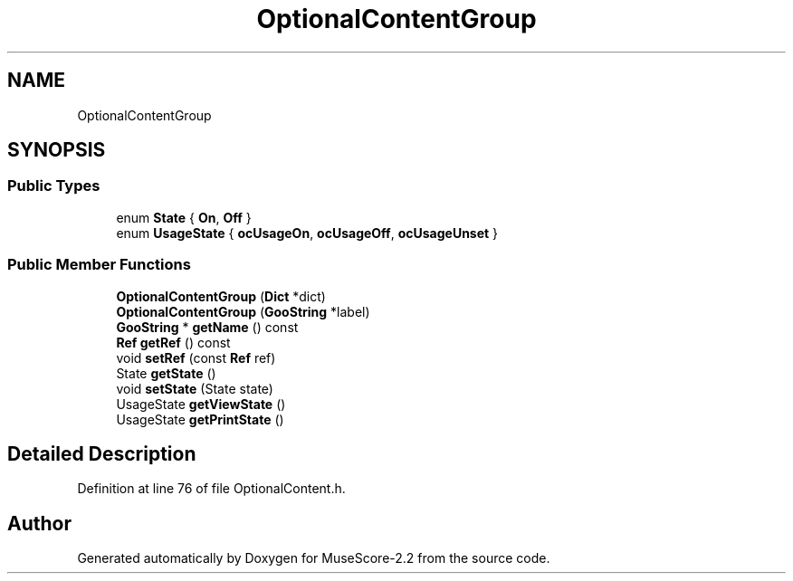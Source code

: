 .TH "OptionalContentGroup" 3 "Mon Jun 5 2017" "MuseScore-2.2" \" -*- nroff -*-
.ad l
.nh
.SH NAME
OptionalContentGroup
.SH SYNOPSIS
.br
.PP
.SS "Public Types"

.in +1c
.ti -1c
.RI "enum \fBState\fP { \fBOn\fP, \fBOff\fP }"
.br
.ti -1c
.RI "enum \fBUsageState\fP { \fBocUsageOn\fP, \fBocUsageOff\fP, \fBocUsageUnset\fP }"
.br
.in -1c
.SS "Public Member Functions"

.in +1c
.ti -1c
.RI "\fBOptionalContentGroup\fP (\fBDict\fP *dict)"
.br
.ti -1c
.RI "\fBOptionalContentGroup\fP (\fBGooString\fP *label)"
.br
.ti -1c
.RI "\fBGooString\fP * \fBgetName\fP () const"
.br
.ti -1c
.RI "\fBRef\fP \fBgetRef\fP () const"
.br
.ti -1c
.RI "void \fBsetRef\fP (const \fBRef\fP ref)"
.br
.ti -1c
.RI "State \fBgetState\fP ()"
.br
.ti -1c
.RI "void \fBsetState\fP (State state)"
.br
.ti -1c
.RI "UsageState \fBgetViewState\fP ()"
.br
.ti -1c
.RI "UsageState \fBgetPrintState\fP ()"
.br
.in -1c
.SH "Detailed Description"
.PP 
Definition at line 76 of file OptionalContent\&.h\&.

.SH "Author"
.PP 
Generated automatically by Doxygen for MuseScore-2\&.2 from the source code\&.
